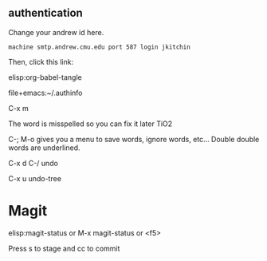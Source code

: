 ** authentication
   Change your andrew id here.

#+BEGIN_SRC text :tangle ~/.authinfo
machine smtp.andrew.cmu.edu port 587 login jkitchin
#+END_SRC

Then, click this link:

elisp:org-babel-tangle


file+emacs:~/.authinfo


C-x m


The word is misspelled so you can fix it later TiO2 

C-; M-o gives you a menu to save words, ignore words, etc... Double double words are underlined. 


C-x d
C-/  undo

C-x u  undo-tree

* Magit
  

elisp:magit-status   or M-x magit-status  or <f5>


Press s to stage and cc to commit
